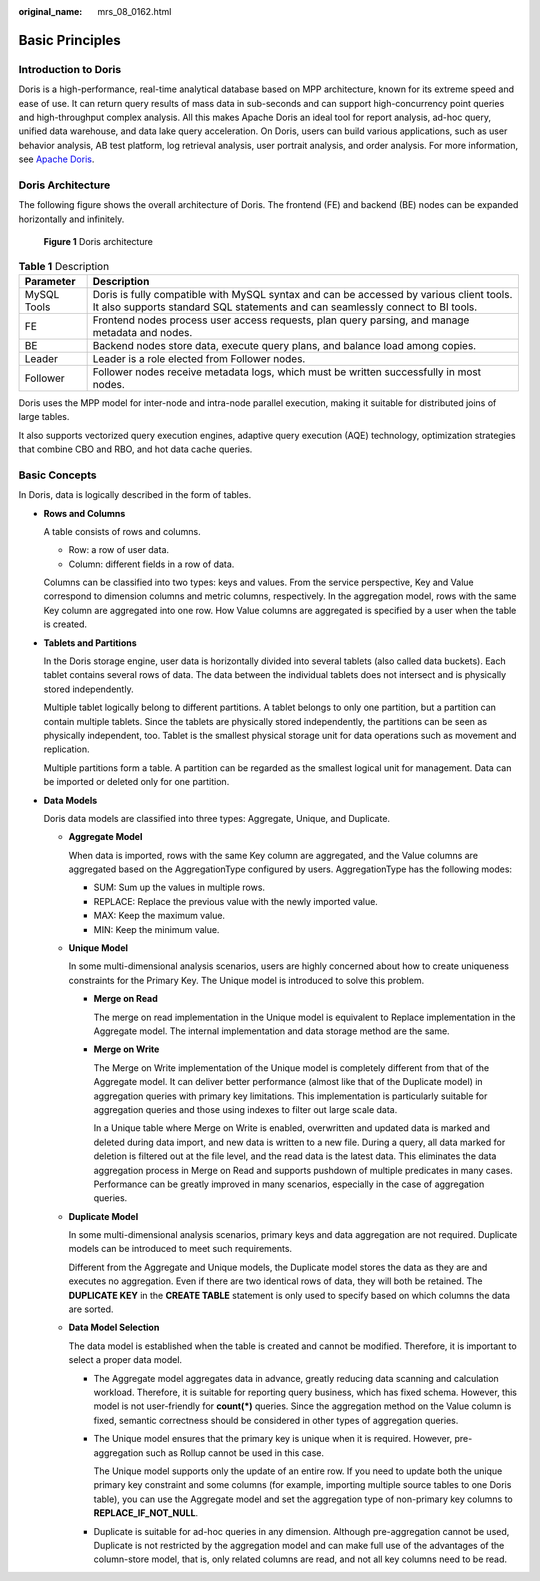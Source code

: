 :original_name: mrs_08_0162.html

.. _mrs_08_0162:

Basic Principles
================

Introduction to Doris
---------------------

Doris is a high-performance, real-time analytical database based on MPP architecture, known for its extreme speed and ease of use. It can return query results of mass data in sub-seconds and can support high-concurrency point queries and high-throughput complex analysis. All this makes Apache Doris an ideal tool for report analysis, ad-hoc query, unified data warehouse, and data lake query acceleration. On Doris, users can build various applications, such as user behavior analysis, AB test platform, log retrieval analysis, user portrait analysis, and order analysis. For more information, see `Apache Doris <https://doris.apache.org/>`__.

Doris Architecture
------------------

The following figure shows the overall architecture of Doris. The frontend (FE) and backend (BE) nodes can be expanded horizontally and infinitely.


.. figure:: /_static/images/en-us_image_0000002007968137.png
   :alt: **Figure 1** Doris architecture

   **Figure 1** Doris architecture

.. table:: **Table 1** Description

   +-------------+---------------------------------------------------------------------------------------------------------------------------------------------------------------------------+
   | Parameter   | Description                                                                                                                                                               |
   +=============+===========================================================================================================================================================================+
   | MySQL Tools | Doris is fully compatible with MySQL syntax and can be accessed by various client tools. It also supports standard SQL statements and can seamlessly connect to BI tools. |
   +-------------+---------------------------------------------------------------------------------------------------------------------------------------------------------------------------+
   | FE          | Frontend nodes process user access requests, plan query parsing, and manage metadata and nodes.                                                                           |
   +-------------+---------------------------------------------------------------------------------------------------------------------------------------------------------------------------+
   | BE          | Backend nodes store data, execute query plans, and balance load among copies.                                                                                             |
   +-------------+---------------------------------------------------------------------------------------------------------------------------------------------------------------------------+
   | Leader      | Leader is a role elected from Follower nodes.                                                                                                                             |
   +-------------+---------------------------------------------------------------------------------------------------------------------------------------------------------------------------+
   | Follower    | Follower nodes receive metadata logs, which must be written successfully in most nodes.                                                                                   |
   +-------------+---------------------------------------------------------------------------------------------------------------------------------------------------------------------------+

Doris uses the MPP model for inter-node and intra-node parallel execution, making it suitable for distributed joins of large tables.

It also supports vectorized query execution engines, adaptive query execution (AQE) technology, optimization strategies that combine CBO and RBO, and hot data cache queries.

Basic Concepts
--------------

In Doris, data is logically described in the form of tables.

-  **Rows and Columns**

   A table consists of rows and columns.

   -  Row: a row of user data.
   -  Column: different fields in a row of data.

   Columns can be classified into two types: keys and values. From the service perspective, Key and Value correspond to dimension columns and metric columns, respectively. In the aggregation model, rows with the same Key column are aggregated into one row. How Value columns are aggregated is specified by a user when the table is created.

-  **Tablets and Partitions**

   In the Doris storage engine, user data is horizontally divided into several tablets (also called data buckets). Each tablet contains several rows of data. The data between the individual tablets does not intersect and is physically stored independently.

   Multiple tablet logically belong to different partitions. A tablet belongs to only one partition, but a partition can contain multiple tablets. Since the tablets are physically stored independently, the partitions can be seen as physically independent, too. Tablet is the smallest physical storage unit for data operations such as movement and replication.

   Multiple partitions form a table. A partition can be regarded as the smallest logical unit for management. Data can be imported or deleted only for one partition.

-  **Data Models**

   Doris data models are classified into three types: Aggregate, Unique, and Duplicate.

   -  **Aggregate Model**

      When data is imported, rows with the same Key column are aggregated, and the Value columns are aggregated based on the AggregationType configured by users. AggregationType has the following modes:

      -  SUM: Sum up the values in multiple rows.
      -  REPLACE: Replace the previous value with the newly imported value.
      -  MAX: Keep the maximum value.
      -  MIN: Keep the minimum value.

   -  **Unique Model**

      In some multi-dimensional analysis scenarios, users are highly concerned about how to create uniqueness constraints for the Primary Key. The Unique model is introduced to solve this problem.

      -  **Merge on Read**

         The merge on read implementation in the Unique model is equivalent to Replace implementation in the Aggregate model. The internal implementation and data storage method are the same.

      -  **Merge on Write**

         The Merge on Write implementation of the Unique model is completely different from that of the Aggregate model. It can deliver better performance (almost like that of the Duplicate model) in aggregation queries with primary key limitations. This implementation is particularly suitable for aggregation queries and those using indexes to filter out large scale data.

         In a Unique table where Merge on Write is enabled, overwritten and updated data is marked and deleted during data import, and new data is written to a new file. During a query, all data marked for deletion is filtered out at the file level, and the read data is the latest data. This eliminates the data aggregation process in Merge on Read and supports pushdown of multiple predicates in many cases. Performance can be greatly improved in many scenarios, especially in the case of aggregation queries.

   -  **Duplicate Model**

      In some multi-dimensional analysis scenarios, primary keys and data aggregation are not required. Duplicate models can be introduced to meet such requirements.

      Different from the Aggregate and Unique models, the Duplicate model stores the data as they are and executes no aggregation. Even if there are two identical rows of data, they will both be retained. The **DUPLICATE KEY** in the **CREATE TABLE** statement is only used to specify based on which columns the data are sorted.

   -  **Data Model Selection**

      The data model is established when the table is created and cannot be modified. Therefore, it is important to select a proper data model.

      -  The Aggregate model aggregates data in advance, greatly reducing data scanning and calculation workload. Therefore, it is suitable for reporting query business, which has fixed schema. However, this model is not user-friendly for **count(*)** queries. Since the aggregation method on the Value column is fixed, semantic correctness should be considered in other types of aggregation queries.

      -  The Unique model ensures that the primary key is unique when it is required. However, pre-aggregation such as Rollup cannot be used in this case.

         The Unique model supports only the update of an entire row. If you need to update both the unique primary key constraint and some columns (for example, importing multiple source tables to one Doris table), you can use the Aggregate model and set the aggregation type of non-primary key columns to **REPLACE_IF_NOT_NULL**.

      -  Duplicate is suitable for ad-hoc queries in any dimension. Although pre-aggregation cannot be used, Duplicate is not restricted by the aggregation model and can make full use of the advantages of the column-store model, that is, only related columns are read, and not all key columns need to be read.
